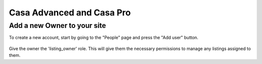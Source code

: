Casa Advanced and Casa Pro
***************************

.. _new-account:

Add a new Owner to your site
=============================

To create a new account, start by going to the "People" page and press the "Add user" button.

.. figure::  images/add_user.png

Give the owner the 'listing_owner' role.  This will give them the necessary permissions to manage any listings assigned to them.

.. to-do add image here



